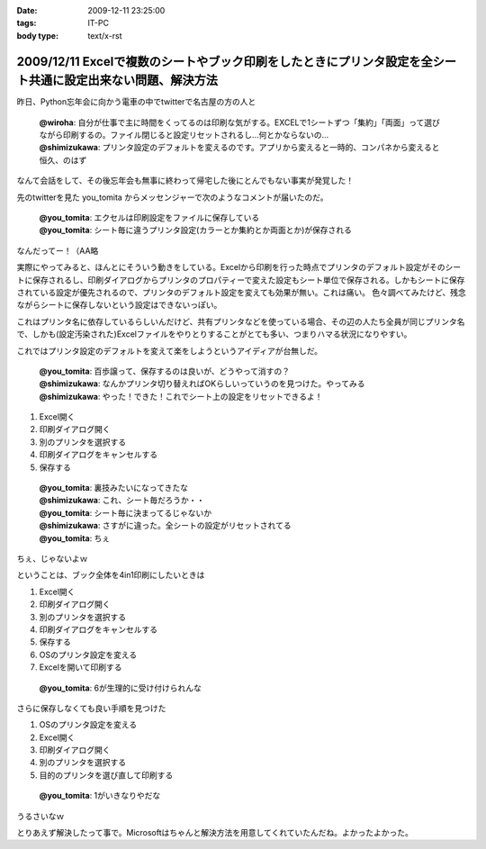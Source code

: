 :date: 2009-12-11 23:25:00
:tags: IT-PC
:body type: text/x-rst

============================================================================================================
2009/12/11 Excelで複数のシートやブック印刷をしたときにプリンタ設定を全シート共通に設定出来ない問題、解決方法
============================================================================================================

昨日、Python忘年会に向かう電車の中でtwitterで名古屋の方の人と

 | **@wiroha**: 自分が仕事で主に時間をくってるのは印刷な気がする。EXCELで1シートずつ「集約」「両面」って選びながら印刷するの。ファイル閉じると設定リセットされるし…何とかならないの…
 | **@shimizukawa**: プリンタ設定のデフォルトを変えるのです。アプリから変えると一時的、コンパネから変えると恒久、のはず

なんて会話をして、その後忘年会も無事に終わって帰宅した後にとんでもない事実が発覚した！

先のtwitterを見た you_tomita からメッセンジャーで次のようなコメントが届いたのだ。

 | **@you_tomita**: エクセルは印刷設定をファイルに保存している
 | **@you_tomita**: シート毎に違うプリンタ設定(カラーとか集約とか両面とか)が保存される

なんだってー！（AA略

実際にやってみると、ほんとにそういう動きをしている。Excelから印刷を行った時点でプリンタのデフォルト設定がそのシートに保存されるし、印刷ダイアログからプリンタのプロパティーで変えた設定もシート単位で保存される。しかもシートに保存されている設定が優先されるので、プリンタのデフォルト設定を変えても効果が無い。これは痛い。
色々調べてみたけど、残念ながらシートに保存しないという設定はできないっぽい。

これはプリンタ名に依存しているらしいんだけど、共有プリンタなどを使っている場合、その辺の人たち全員が同じプリンタ名で、しかも(設定汚染された)Excelファイルをやりとりすることがとても多い、つまりハマる状況になりやすい。

これではプリンタ設定のデフォルトを変えて楽をしようというアイディアが台無しだ。

 | **@you_tomita**: 百歩譲って、保存するのは良いが、どうやって消すの？
 | **@shimizukawa**: なんかプリンタ切り替えればOKらしいっていうのを見つけた。やってみる
 | **@shimizukawa**: やった！できた！これでシート上の設定をリセットできるよ！

1. Excel開く
2. 印刷ダイアログ開く
3. 別のプリンタを選択する
4. 印刷ダイアログをキャンセルする
5. 保存する

 | **@you_tomita**: 裏技みたいになってきたな
 | **@shimizukawa**: これ、シート毎だろうか・・
 | **@you_tomita**: シート毎に決まってるじゃないか
 | **@shimizukawa**: さすがに違った。全シートの設定がリセットされてる
 | **@you_tomita**: ちぇ

ちぇ、じゃないよｗ

ということは、ブック全体を4in1印刷にしたいときは

1. Excel開く
2. 印刷ダイアログ開く
3. 別のプリンタを選択する
4. 印刷ダイアログをキャンセルする
5. 保存する
6. OSのプリンタ設定を変える
7. Excelを開いて印刷する

 | **@you_tomita**: 6が生理的に受け付けられんな

さらに保存しなくても良い手順を見つけた

1. OSのプリンタ設定を変える
2. Excel開く
3. 印刷ダイアログ開く
4. 別のプリンタを選択する
5. 目的のプリンタを選び直して印刷する

 | **@you_tomita**: 1がいきなりやだな

うるさいなｗ

とりあえず解決したって事で。Microsoftはちゃんと解決方法を用意してくれていたんだね。よかったよかった。


.. :extend type: text/x-rst
.. :extend:



.. :trackbacks:
.. :trackback id: 2010-12-16.2161462531
.. :title: Excelはシート単位でプリンタの印刷設定情報を持つとか
.. :blog name: やそきちの我楽多置場
.. :url: http://aruhi.cocolog-nifty.com/blog/2010/12/excel-ae73.html
.. :date: 2010-12-16 21:06:56
.. :body:
.. 「Excelのファイルを印刷したら、シートによって両面ででたり片面で出たりするんだよ、何とかしてくれ
.. 
